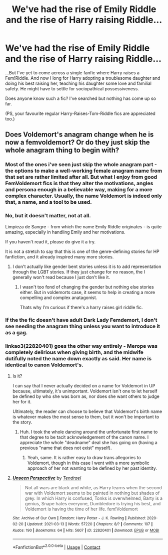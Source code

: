 #+TITLE: We've had the rise of Emily Riddle and the rise of Harry raising Riddle...

* We've had the rise of Emily Riddle and the rise of Harry raising Riddle...
:PROPERTIES:
:Author: MajoorAnvers
:Score: 49
:DateUnix: 1618514496.0
:DateShort: 2021-Apr-15
:FlairText: What's That Fic?
:END:
...But I've yet to come across a single fanfic where Harry raises a Fem!Riddle. And now I long for Harry adopting a troublesome daughter and doing his best raising her, teaching his daughter some love and familial safety. He might have to settle for sociopathical possessiveness.

Does anyone know such a fic? I've searched but nothing has come up so far.

(PS, your favourite regular Harry-Raises-Tom-Riddle fics are appreciated too.)


** Does Voldemort's anagram change when he is now a femvoldemort? Or do they just skip the whole anagram thing to begin with?
:PROPERTIES:
:Author: SnapdragonPBlack
:Score: 11
:DateUnix: 1618517933.0
:DateShort: 2021-Apr-16
:END:

*** Most of the ones i've seen just skip the whole anagram part - the options to make a well-working female anagram name from that set are rather limited after all. But what I enjoy from good FemVoldemort fics is that they alter the motivations, angles and persona enough in a believable way, making for a more complex character. Usually, the name Voldemort is indeed only that, a name, and a tool to be used.
:PROPERTIES:
:Author: MajoorAnvers
:Score: 17
:DateUnix: 1618523415.0
:DateShort: 2021-Apr-16
:END:


*** No, but it doesn't matter, not at all.

Limpieza de Sangre - from which the name Emily Riddle originates - is quite amazing, especially in handling Emily and her motivations.

If you haven't read it, please do give it a try.

It is not a stretch to say that this is one of the genre-defining stories for HP fanfiction, and it already inspired many more stories.
:PROPERTIES:
:Author: maxart2001
:Score: 11
:DateUnix: 1618524559.0
:DateShort: 2021-Apr-16
:END:

**** I don't actually like gender bent stories unless it is to add representation through the LGBT stories. If they just change for no reason, the I generally won't read because I just don't like it.
:PROPERTIES:
:Author: SnapdragonPBlack
:Score: -11
:DateUnix: 1618524835.0
:DateShort: 2021-Apr-16
:END:

***** I wasn't too fond of changing the gender but nothing else stories either. But in voldemorts case, it seems to help in creating a more compelling and complex anatagonist.

Thats why I'm curious if there's a harry raises girl riddle fic.
:PROPERTIES:
:Author: MajoorAnvers
:Score: 8
:DateUnix: 1618527168.0
:DateShort: 2021-Apr-16
:END:


*** If the the fic doesn't have adult Dark Lady Femdemort, I don't see needing the anagram thing unless you want to introduce it as a gag.
:PROPERTIES:
:Author: VenditatioDelendaEst
:Score: 4
:DateUnix: 1618524832.0
:DateShort: 2021-Apr-16
:END:


*** linkao3(22820401) goes the other way entirely - Merope was completely delirious when giving birth, and the midwife dutifully noted the name down exactly as said. Her name is identical to canon Voldemort's.
:PROPERTIES:
:Author: TrailingOffMidSente
:Score: 3
:DateUnix: 1618532273.0
:DateShort: 2021-Apr-16
:END:

**** Is it?

I can say that I never actually decided on a name for Voldemort in UP because, ultimately, it's unimportant. Voldemort isn't one to let herself be defined by who she was born as, nor does she want others to judge her for it.

Ultimately, the reader can choose to believe that Voldemort's birth name is whatever makes the most sense to them, but it won't be important to the story.
:PROPERTIES:
:Author: Tenebris-Umbra
:Score: 3
:DateUnix: 1618541945.0
:DateShort: 2021-Apr-16
:END:

***** Huh. I took the whole dancing around the unfortunate first name to that degree to be tacit acknowledgement of the canon name. I appreciate the whole "deadname" deal she has going on (having a previous "name that does not exist" myself).
:PROPERTIES:
:Author: TrailingOffMidSente
:Score: 1
:DateUnix: 1618542501.0
:DateShort: 2021-Apr-16
:END:

****** Yeah, same. It is rather easy to draw trans allegories to Voldemort, though in this case I went with a more symbolic approach of her not wanting to be defined by her past identity.
:PROPERTIES:
:Author: Tenebris-Umbra
:Score: 2
:DateUnix: 1618542898.0
:DateShort: 2021-Apr-16
:END:


**** [[https://archiveofourown.org/works/22820401][*/Unseen Perspective/*]] by [[https://www.archiveofourown.org/users/Tendrael/pseuds/Tendrael][/Tendrael/]]

#+begin_quote
  Not all wars are black and white, as Harry learns when the second war with Voldemort seems to be painted in nothing but shades of grey. In which Harry is confused, Tonks is overwhelmed, Barty is a genius, Snape hates everyone, Dumbledore is trying his best, and Voldemort is having the time of her life. fem!Voldemort
#+end_quote

^{/Site/:} ^{Archive} ^{of} ^{Our} ^{Own} ^{*|*} ^{/Fandom/:} ^{Harry} ^{Potter} ^{-} ^{J.} ^{K.} ^{Rowling} ^{*|*} ^{/Published/:} ^{2020-02-20} ^{*|*} ^{/Updated/:} ^{2021-03-13} ^{*|*} ^{/Words/:} ^{57220} ^{*|*} ^{/Chapters/:} ^{8/?} ^{*|*} ^{/Comments/:} ^{107} ^{*|*} ^{/Kudos/:} ^{190} ^{*|*} ^{/Bookmarks/:} ^{64} ^{*|*} ^{/Hits/:} ^{5607} ^{*|*} ^{/ID/:} ^{22820401} ^{*|*} ^{/Download/:} ^{[[https://archiveofourown.org/downloads/22820401/Unseen%20Perspective.epub?updated_at=1615740803][EPUB]]} ^{or} ^{[[https://archiveofourown.org/downloads/22820401/Unseen%20Perspective.mobi?updated_at=1615740803][MOBI]]}

--------------

*FanfictionBot*^{2.0.0-beta} | [[https://github.com/FanfictionBot/reddit-ffn-bot/wiki/Usage][Usage]] | [[https://www.reddit.com/message/compose?to=tusing][Contact]]
:PROPERTIES:
:Author: FanfictionBot
:Score: 2
:DateUnix: 1618532292.0
:DateShort: 2021-Apr-16
:END:
